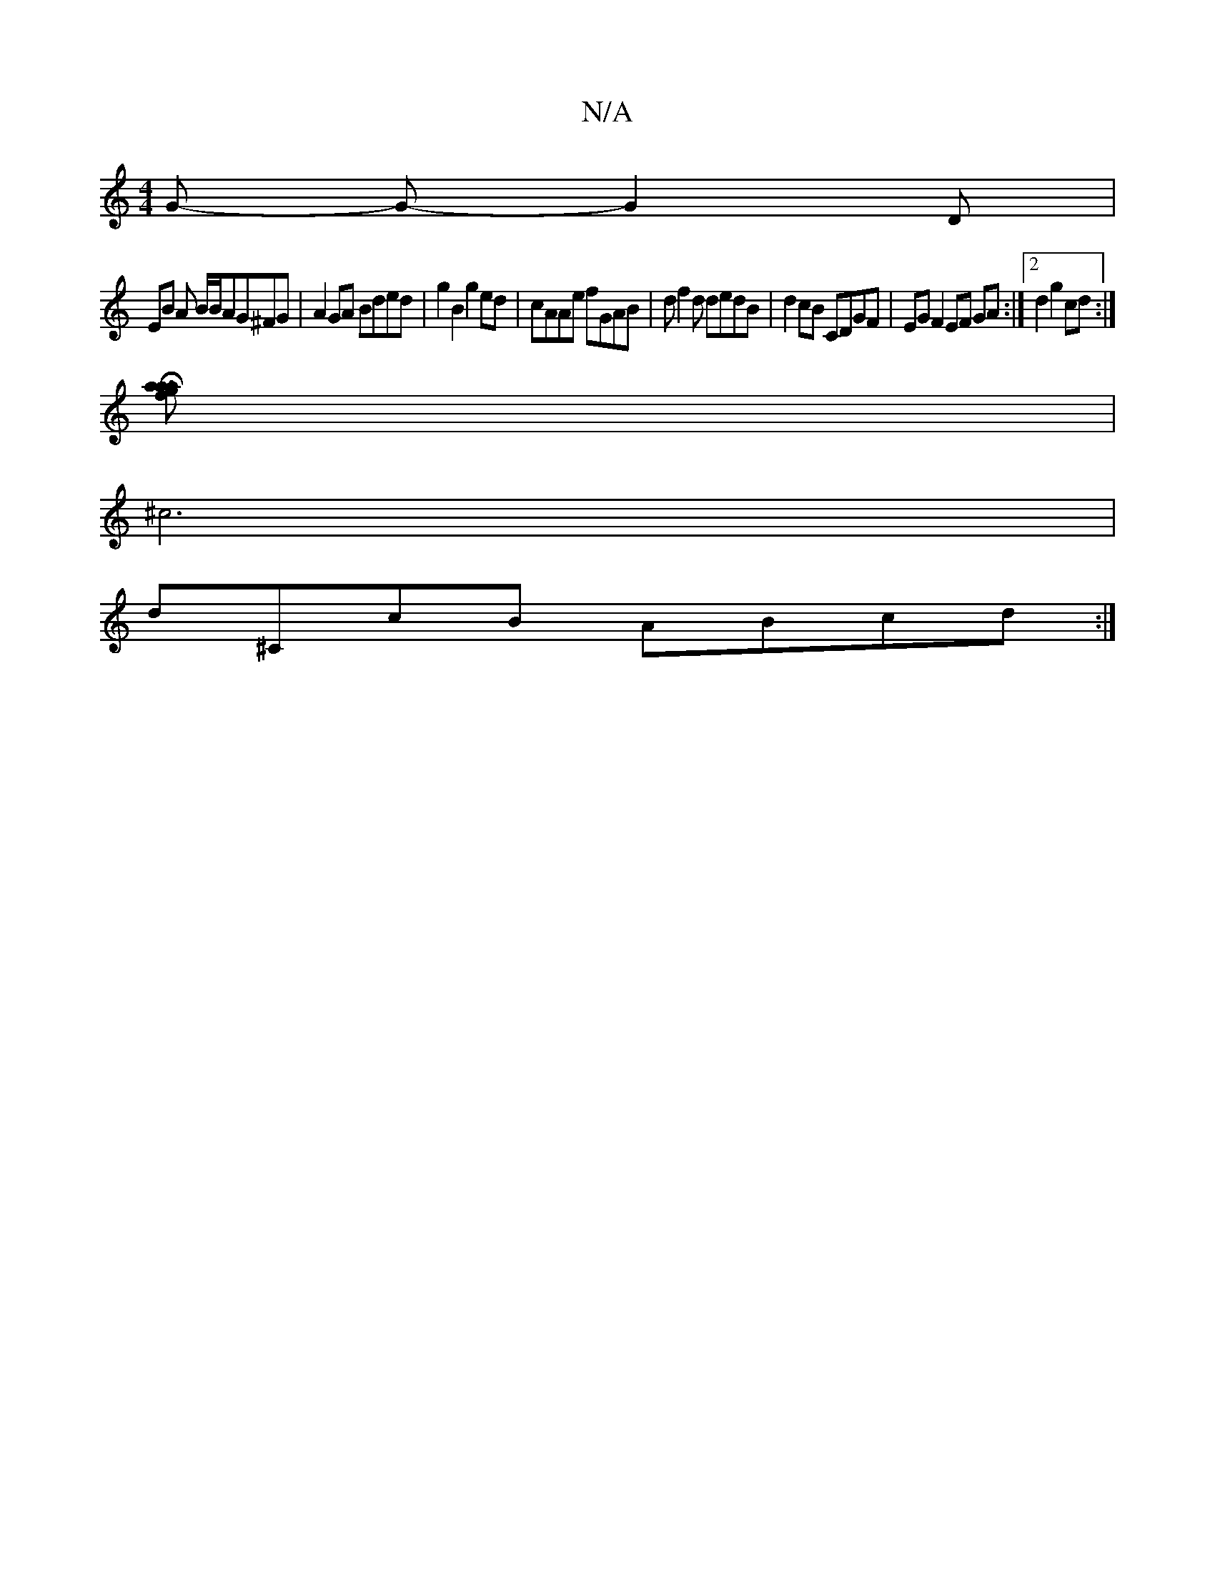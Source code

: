 X:1
T:N/A
M:4/4
R:N/A
K:Cmajor
G -1G -G2D|
EB A B/B/AG^FG | A2 GA Bded | g2B2 g2 ed | cAAe fGAB | df2d dedB | d2 cB CDGF | EG F2 EF GA:|2 d2 g2 cd :|
[aga1 f2Ha2] |
^c6|
d^CcB ABcd :|

|:Ad cB/A/ dG/G/|AG AF|
d/c/B/A/ Gz BGA |A>BA2